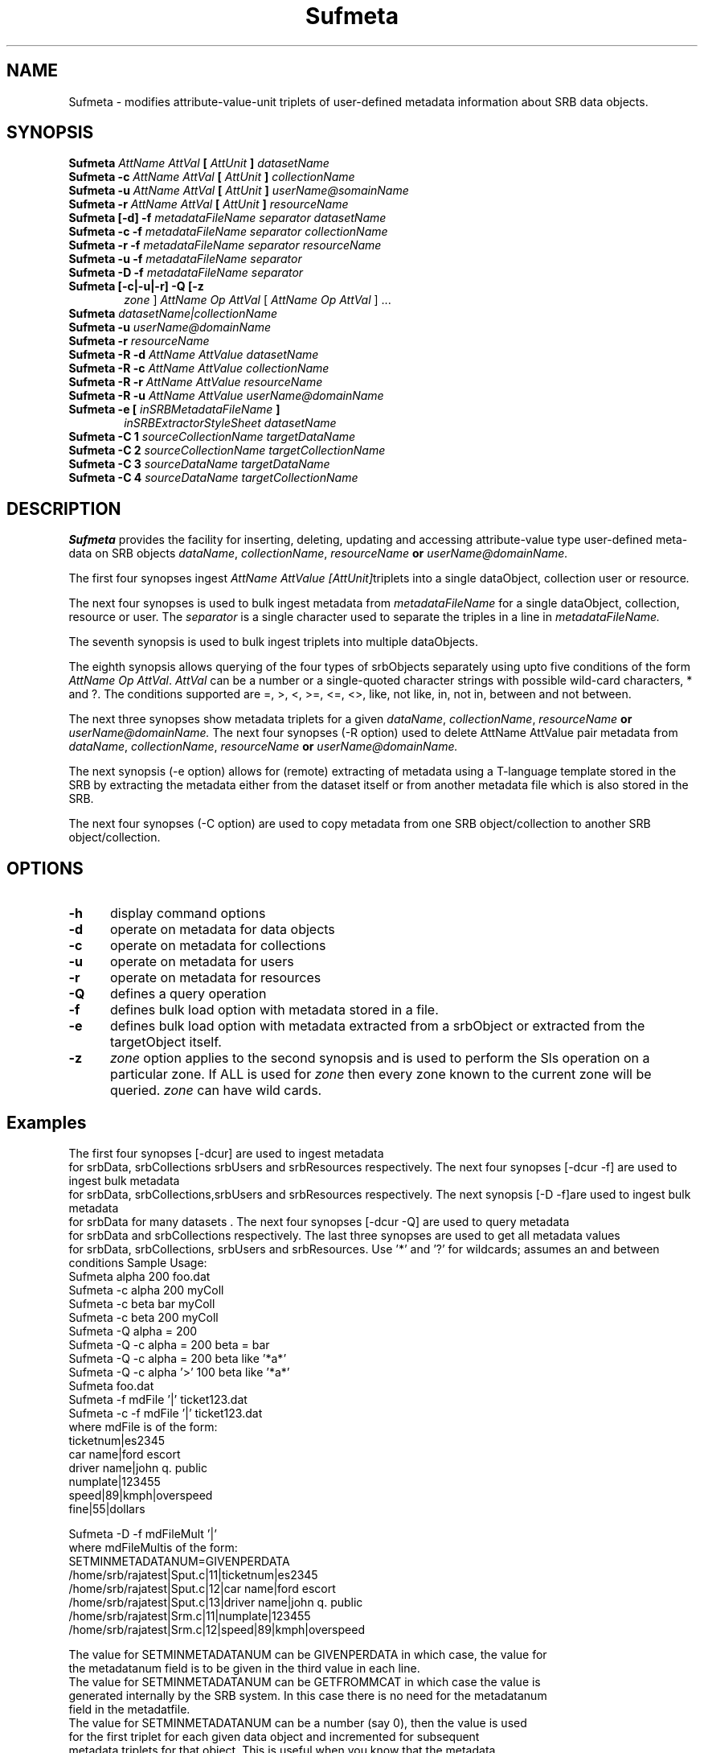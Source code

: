 .\" For ascii version, process this file with
.\" groff -man -Tascii Sufmeta.1
.\"
.TH Sufmeta 1 "Jan 2002 " "Storage Resource Broker" "User SRB Commands"
.SH NAME
Sufmeta \- modifies attribute-value-unit triplets of user-defined metadata information about SRB data objects.
.SH SYNOPSIS
.TP 0.6i
.BI  "Sufmeta " "AttName  AttVal" " [ " AttUnit " ] " "datasetName"
.br
.TP 0.6i
.BI  "Sufmeta -c " "AttName  AttVal" " [ " AttUnit " ] " "collectionName"
.br
.TP 0.6i
.BI  "Sufmeta -u "  "AttName  AttVal" " [ " AttUnit " ] " "userName@somainName"
.br
.TP 0.6i
.BI  "Sufmeta -r " "AttName  AttVal" " [ " AttUnit " ] " "resourceName"
.br
.TP 0.6i
.BI  "Sufmeta [-d] -f " "metadataFileName separator datasetName"
.br
.TP 0.6i
.BI  "Sufmeta -c -f " "metadataFileName separator collectionName"
.br
.TP 0.6i
.BI  "Sufmeta -r -f " "metadataFileName separator resourceName"
.br
.TP 0.6i
.BI  "Sufmeta -u -f " "metadataFileName separator"
.br
.TP 0.6i
.BI  "Sufmeta -D -f " "metadataFileName separator"
.br
.TP 0.6i
.BI  "Sufmeta [-c|-u|-r] -Q [-z "
.IR  zone " ] " "AttName Op AttVal" " [ " "AttName Op AttVal"   " ] ..."
.br
.TP 0.6i
.BI  "Sufmeta " "datasetName|collectionName"
.br
.TP 0.6i
.BI  "Sufmeta -u " "userName@domainName"
.br
.TP 0.6i
.BI  "Sufmeta -r " "resourceName"
.TP 0.6i
.BI  "Sufmeta -R -d  " "AttName AttValue  datasetName"
.br
.TP 0.6i
.BI  "Sufmeta -R -c  " "AttName AttValue  collectionName"
.br
.TP 0.6i
.BI  "Sufmeta -R -r  " "AttName AttValue resourceName"
.br
.TP 0.6i
.BI  "Sufmeta -R -u  " "AttName AttValue userName@domainName"
.br
.TP 0.6i
.BI  "Sufmeta -e [ "  "inSRBMetadataFileName" " ]"
.IR  "inSRBExtractorStyleSheet datasetName"
.br
.TP 0.6i
.BI  "Sufmeta -C 1  " "sourceCollectionName targetDataName"
.br
.TP 0.6i
.BI  "Sufmeta -C 2  " "sourceCollectionName targetCollectionName"
.br
.TP 0.6i
.BI  "Sufmeta -C 3  " "sourceDataName targetDataName"
.br
.TP 0.6i
.BI  "Sufmeta -C 4  " "sourceDataName targetCollectionName"
.br

.SH DESCRIPTION
.B "Sufmeta "
provides the facility for inserting, deleting, updating and
accessing attribute-value type user-defined meta-data on SRB objects
.IR dataName ", " collectionName ", " resourceName 
.BI " or " "userName@domainName."
.sp

The first four synopses ingest
.IR "AttName  AttValue  [AttUnit]"  "triplets into a single dataObject, collection user or resource".
.sp
The next four synopses is used to  bulk ingest metadata from 
.IR metadataFileName " for a single dataObject, collection, resource or user. The "  separator " is a single character used to separate the triples in  a line in " metadataFileName. " 
.sp
The seventh synopsis is used to bulk ingest triplets into multiple dataObjects.
.sp
The eighth synopsis allows querying of the four types of srbObjects separately using upto
five conditions of the form
.IR "AttName Op AttVal".  " AttVal"
can be  a number or a  single-quoted character
strings with possible wild-card characters,  *  and  ?. The
conditions supported are  =, >, <,  >=, <=, <>, like, not like,
in, not in, between and not between.
.sp
The next three synopses show metadata triplets for a given 
.IR dataName ", " collectionName ", " resourceName 
.BI " or " "userName@domainName." 
The next four synopses (-R option)  used to delete AttName AttValue pair metadata from
.IR dataName ", " collectionName ", " resourceName 
.BI " or " "userName@domainName." 
.sp
The next synopsis (-e option) allows for (remote) extracting of metadata using a T-language template stored in the SRB by extracting the metadata  either from the dataset itself or from another metadata file which is also stored in the SRB.
.sp
The next four synopses (-C option)  are used to copy metadata from
one SRB object/collection to another SRB object/collection.
.PP
.SH "OPTIONS"
.TP 0.5i
.B "\-h "
display command options
.TP 0.5i
.B "\-d "
operate on metadata for data objects
.TP 0.5i
.B "\-c "
operate on metadata for collections
.TP 0.5i
.B "\-u "
operate on metadata for users
.TP 0.5i
.B "\-r "
operate on metadata for resources
.TP 0.5i
.B "\-Q "
defines a query operation
.TP 0.5i
.B "\-f "
defines bulk load option with metadata stored in a file.
.TP 0.5i
.B "\-e "
defines bulk load option with metadata extracted from a  srbObject or extracted from the targetObject itself.
.TP 0.5i
.B "\-z "
.I zone
option applies to the second synopsis and is used to perform the Sls operation on a particular zone.
If ALL is used for 
.I zone 
then every zone known to the current zone will be queried. 
.I zone
can have wild cards.
.SH "Examples"
The first four  synopses [-dcur] are used to ingest metadata
   for srbData, srbCollections  srbUsers and srbResources  respectively.
The next four synopses [-dcur -f] are used to ingest bulk metadata
   for srbData, srbCollections,srbUsers and srbResources  respectively.
The next  synopsis [-D -f]are used to ingest bulk metadata
   for srbData for many datasets .
The next four synopses [-dcur -Q] are used to query metadata
   for srbData and srbCollections respectively.
The last three synopses are used to get all metadata values
 for srbData, srbCollections, srbUsers and srbResources.
Use '*' and '?' for wildcards; assumes an and between conditions
Sample Usage:
   Sufmeta alpha 200 foo.dat
   Sufmeta -c alpha 200 myColl
   Sufmeta -c beta bar myColl
   Sufmeta -c beta 200 myColl
   Sufmeta -Q  alpha = 200
   Sufmeta -Q  -c alpha = 200 beta = bar
   Sufmeta -Q  -c alpha = 200 beta like '*a*' 
   Sufmeta -Q  -c alpha '>' 100 beta like '*a*' 
   Sufmeta foo.dat
   Sufmeta -f mdFile '|' ticket123.dat
   Sufmeta -c -f mdFile '|' ticket123.dat
     where mdFile is of the form:
   ticketnum|es2345
   car name|ford escort
   driver name|john q. public
   numplate|123455
   speed|89|kmph|overspeed
   fine|55|dollars

   Sufmeta -D -f mdFileMult '|'
     where mdFileMultis of the form:
   SETMINMETADATANUM=GIVENPERDATA
   /home/srb/rajatest|Sput.c|11|ticketnum|es2345
   /home/srb/rajatest|Sput.c|12|car name|ford escort
   /home/srb/rajatest|Sput.c|13|driver name|john q. public
   /home/srb/rajatest|Srm.c|11|numplate|123455
   /home/srb/rajatest|Srm.c|12|speed|89|kmph|overspeed
 
   The value for SETMINMETADATANUM can be GIVENPERDATA in which case, the value for
     the metadatanum field is to be given in the third value in each line. 
   The value for SETMINMETADATANUM can be GETFROMMCAT in which case the value is
     generated internally by the SRB system. In this case there is no need for the metadatanum
     field in the metadatfile.
   The value for SETMINMETADATANUM can be a number (say 0), then the value is used
     for the first triplet for each given data object and incremented for subsequent
     metadata triplets for that object. This is useful when you know that the metadata
     is being freshly loaded and you can start at 0 or some constant number. This will
     speedup the load compared to the GETFROMMCAT option. 


.SH "SEE ALSO"
.BR Smeta (1)


